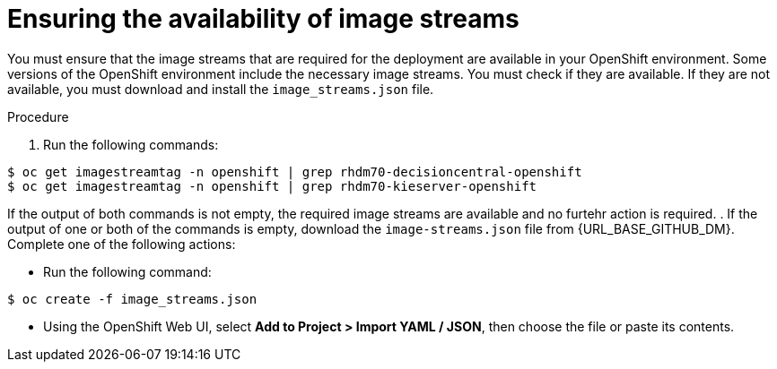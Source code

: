 [id='imagestreams-file-install-proc']
= Ensuring the availability of image streams 

You must ensure that the image streams that are required for the deployment are available in your OpenShift environment. Some versions of the OpenShift environment include the necessary image streams. You must check if they are available. If they are not available, you must download and install the `image_streams.json` file.

.Procedure
. Run the following commands:
[subs="verbatim,macros"]
----
$ oc get imagestreamtag -n openshift | grep rhdm70-decisioncentral-openshift
$ oc get imagestreamtag -n openshift | grep rhdm70-kieserver-openshift
----
If the output of both commands is not empty, the required image streams are available and no furtehr action is required.
. If the output of one or both of the commands is empty, download  the `image-streams.json` file from {URL_BASE_GITHUB_DM}. Complete one of the following actions:

** Run the following command:
[subs="verbatim,macros"]
----
$ oc create -f image_streams.json
----

** Using the OpenShift Web UI, select *Add to Project > Import YAML / JSON*, then choose the file or paste its contents.

